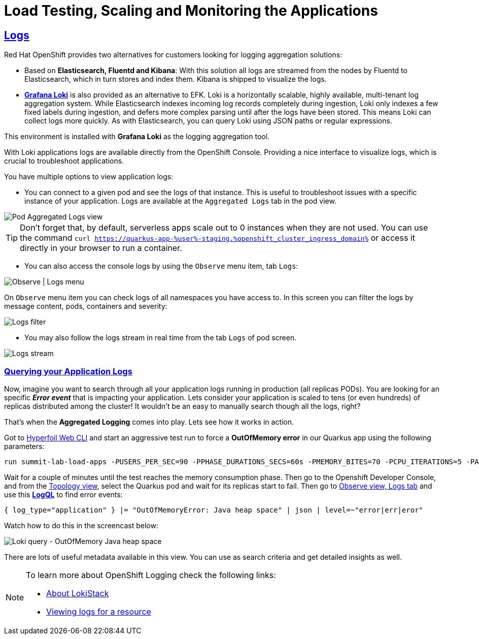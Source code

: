 :guid: %guid%
:user: %user%

:openshift_user_password: %password%
:openshift_console_url: %openshift_console_url%
:openshift_cluster_ingress_domain: %openshift_cluster_ingress_domain%
:user_devworkspace_url: https://devspaces.%openshift_cluster_ingress_domain%
:hyperfoil_web_cli_url: https://hyperfoil-instance-%user%-hyperfoil.%openshift_cluster_ingress_domain%
:hyperfoil_web_cli_url_auth_creds: https://%user%:%password%@hyperfoil-instance-%user%-hyperfoil.%openshift_cluster_ingress_domain%
:hyperfoil_benchmark_definition_url: 'https://raw.githubusercontent.com/redhat-na-ssa/workshop_performance-monitoring-apps-template/main/scripts/hyperfoil/summit-load-apps.hf.yaml'
:grafana_url: https://grafana-route-grafana.%openshift_cluster_ingress_domain%

:sectlinks:
:sectanchors:
:markup-in-source: verbatim,attributes,quotes
:source-highlighter: highlight.js

= Load Testing, Scaling and Monitoring the Applications

== Logs

Red Hat OpenShift provides two alternatives for customers looking for logging aggregation solutions: 

- Based on *Elasticsearch, Fluentd and Kibana*: With this solution all logs are streamed from the nodes by Fluentd to Elasticsearch, which in turn stores and index them. Kibana is shipped to visualize the logs. 
- link:https://grafana.com/oss/loki[*Grafana Loki*] is also provided as an alternative to EFK. Loki is a horizontally scalable, highly available, multi-tenant log aggregation system. While Elasticsearch indexes incoming log records completely during ingestion, Loki only indexes a few fixed labels during ingestion, and defers more complex parsing until after the logs have been stored. This means Loki can collect logs more quickly. As with Elasticsearch, you can query Loki using JSON paths or regular expressions. 

This environment is installed with *Grafana Loki* as the logging aggregation tool. 

With Loki applications logs are available directly from the OpenShift Console. Providing a nice interface to visualize logs, which is crucial to troubleshoot applications. 

You have multiple options to view application logs:

- You can connect to a given pod and see the logs of that instance. This is useful to troubleshoot issues with a specific instance of your application. Logs are available at the `Aggregated Logs` tab in the pod view.

image::../imgs/module-5/ocp_console_observe_pod_logs.gif[Pod Aggregated Logs view]

[TIP]
====
Don't forget that, by default, serverless apps scale out to 0 instances when they are not used.
You can use the command `curl https://quarkus-app-{user}-staging.{openshift_cluster_ingress_domain}` or access it directly in your browser to run a container.
====

- You can also access the console logs by using the `Observe` menu item, tab `Logs`:

image::../imgs/module-5/ocp_console_observe_logs.gif[Observe | Logs menu]

On `Observe` menu item you can check logs of all namespaces you have access to. In this screen you can filter the logs by message content, pods, containers and severity:

image::../imgs/module-5/ocp_console_observe_pod_logs_filters.gif[Logs filter]

- You may also follow the logs stream in real time from the tab `Logs` of pod screen.

image::../imgs/module-5/ocp_console_pod_stream.gif[Logs stream]



=== Querying your Application Logs
Now, imagine you want to search through all your application logs running in production (all replicas PODs). You are looking for an specific *_Error event_* that is impacting your application. Lets consider your application is scaled to tens (or even hundreds) of replicas distributed among the cluster! It wouldn't be an easy to manually search though all the logs, right? 

That's when the *Aggregated Logging* comes into play. Lets see how it works in action. 

Got to link:{hyperfoil_web_cli_url}[Hyperfoil Web CLI] and start an aggressive test run to force a *OutOfMemory error* in our Quarkus app using the following parameters:

[source,shell,role=copy,subs=attributes]
----
run summit-lab-load-apps -PUSERS_PER_SEC=90 -PPHASE_DURATIONS_SECS=60s -PMEMORY_BITES=70 -PCPU_ITERATIONS=5 -PAPP_URL=http://quarkus-app.user1-staging.svc.cluster.local -PAPP_CONTEXT_PATH=/quarkus
----

Wait for a couple of minutes until the test reaches the memory consumption phase. Then go to the Openshift Developer Console, and from the link:%openshift_console_url%/topology/ns/%user%-staging[Topology view], select the Quarkus pod and wait for its replicas start to fail. Then go to link:%openshift_console_url%/dev-monitoring/ns/%user%-staging/logs[Observe view, Logs tab] and use this link:https://grafana.com/docs/loki/latest/logql[*LogQL*] to find error events:

[source,role=copy]
----
{ log_type="application" } |= "OutOfMemoryError: Java heap space" | json | level=~"error|err|eror"
----

Watch how to do this in the screencast below:

image::../imgs/module-5/ocp_aggregated_logs_query_quarkus_heap_space_error.gif[Loki query - OutOfMemory Java heap space]

There are lots of useful metadata available in this view. You can use as search criteria and get detailed insights as well.

[NOTE]
====
To learn more about OpenShift Logging check the following links: 

- https://docs.openshift.com/container-platform/4.12/logging/cluster-logging-loki.html[About LokiStack]
- https://docs.openshift.com/container-platform/4.12/logging/viewing-resource-logs.html[Viewing logs for a resource]
====
